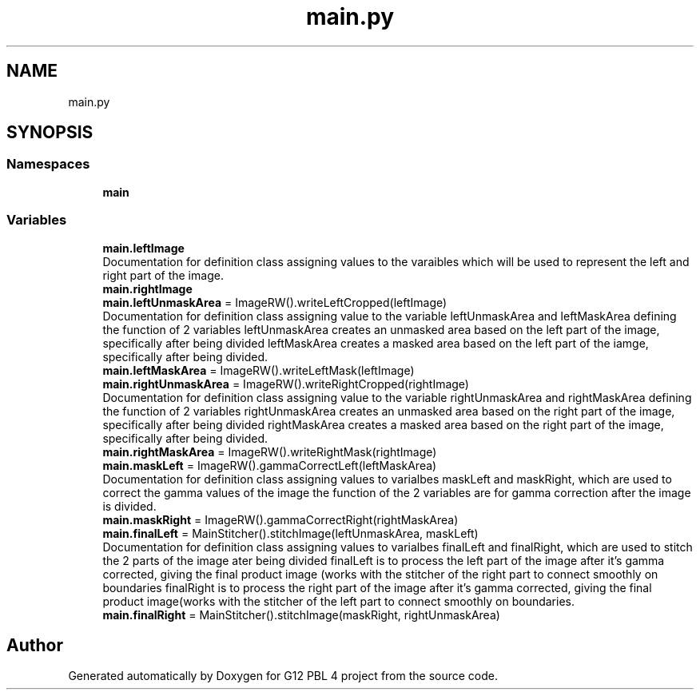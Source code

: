 .TH "main.py" 3 "Thu Jan 7 2021" "G12 PBL 4 project" \" -*- nroff -*-
.ad l
.nh
.SH NAME
main.py
.SH SYNOPSIS
.br
.PP
.SS "Namespaces"

.in +1c
.ti -1c
.RI " \fBmain\fP"
.br
.in -1c
.SS "Variables"

.in +1c
.ti -1c
.RI "\fBmain\&.leftImage\fP"
.br
.RI "Documentation for definition class assigning values to the varaibles which will be used to represent the left and right part of the image\&. "
.ti -1c
.RI "\fBmain\&.rightImage\fP"
.br
.ti -1c
.RI "\fBmain\&.leftUnmaskArea\fP = ImageRW()\&.writeLeftCropped(leftImage)"
.br
.RI "Documentation for definition class assigning value to the variable leftUnmaskArea and leftMaskArea defining the function of 2 variables leftUnmaskArea creates an unmasked area based on the left part of the image, specifically after being divided leftMaskArea creates a masked area based on the left part of the iamge, specifically after being divided\&. "
.ti -1c
.RI "\fBmain\&.leftMaskArea\fP = ImageRW()\&.writeLeftMask(leftImage)"
.br
.ti -1c
.RI "\fBmain\&.rightUnmaskArea\fP = ImageRW()\&.writeRightCropped(rightImage)"
.br
.RI "Documentation for definition class assigning value to the variable rightUnmaskArea and rightMaskArea defining the function of 2 variables rightUnmaskArea creates an unmasked area based on the right part of the image, specifically after being divided rightMaskArea creates a masked area based on the right part of the image, specifically after being divided\&. "
.ti -1c
.RI "\fBmain\&.rightMaskArea\fP = ImageRW()\&.writeRightMask(rightImage)"
.br
.ti -1c
.RI "\fBmain\&.maskLeft\fP = ImageRW()\&.gammaCorrectLeft(leftMaskArea)"
.br
.RI "Documentation for definition class assigning values to varialbes maskLeft and maskRight, which are used to correct the gamma values of the image the function of the 2 variables are for gamma correction after the image is divided\&. "
.ti -1c
.RI "\fBmain\&.maskRight\fP = ImageRW()\&.gammaCorrectRight(rightMaskArea)"
.br
.ti -1c
.RI "\fBmain\&.finalLeft\fP = MainStitcher()\&.stitchImage(leftUnmaskArea, maskLeft)"
.br
.RI "Documentation for definition class assigning values to varialbes finalLeft and finalRight, which are used to stitch the 2 parts of the image ater being divided finalLeft is to process the left part of the image after it's gamma corrected, giving the final product image (works with the stitcher of the right part to connect smoothly on boundaries finalRight is to process the right part of the image after it's gamma corrected, giving the final product image(works with the stitcher of the left part to connect smoothly on boundaries\&. "
.ti -1c
.RI "\fBmain\&.finalRight\fP = MainStitcher()\&.stitchImage(maskRight, rightUnmaskArea)"
.br
.in -1c
.SH "Author"
.PP 
Generated automatically by Doxygen for G12 PBL 4 project from the source code\&.
